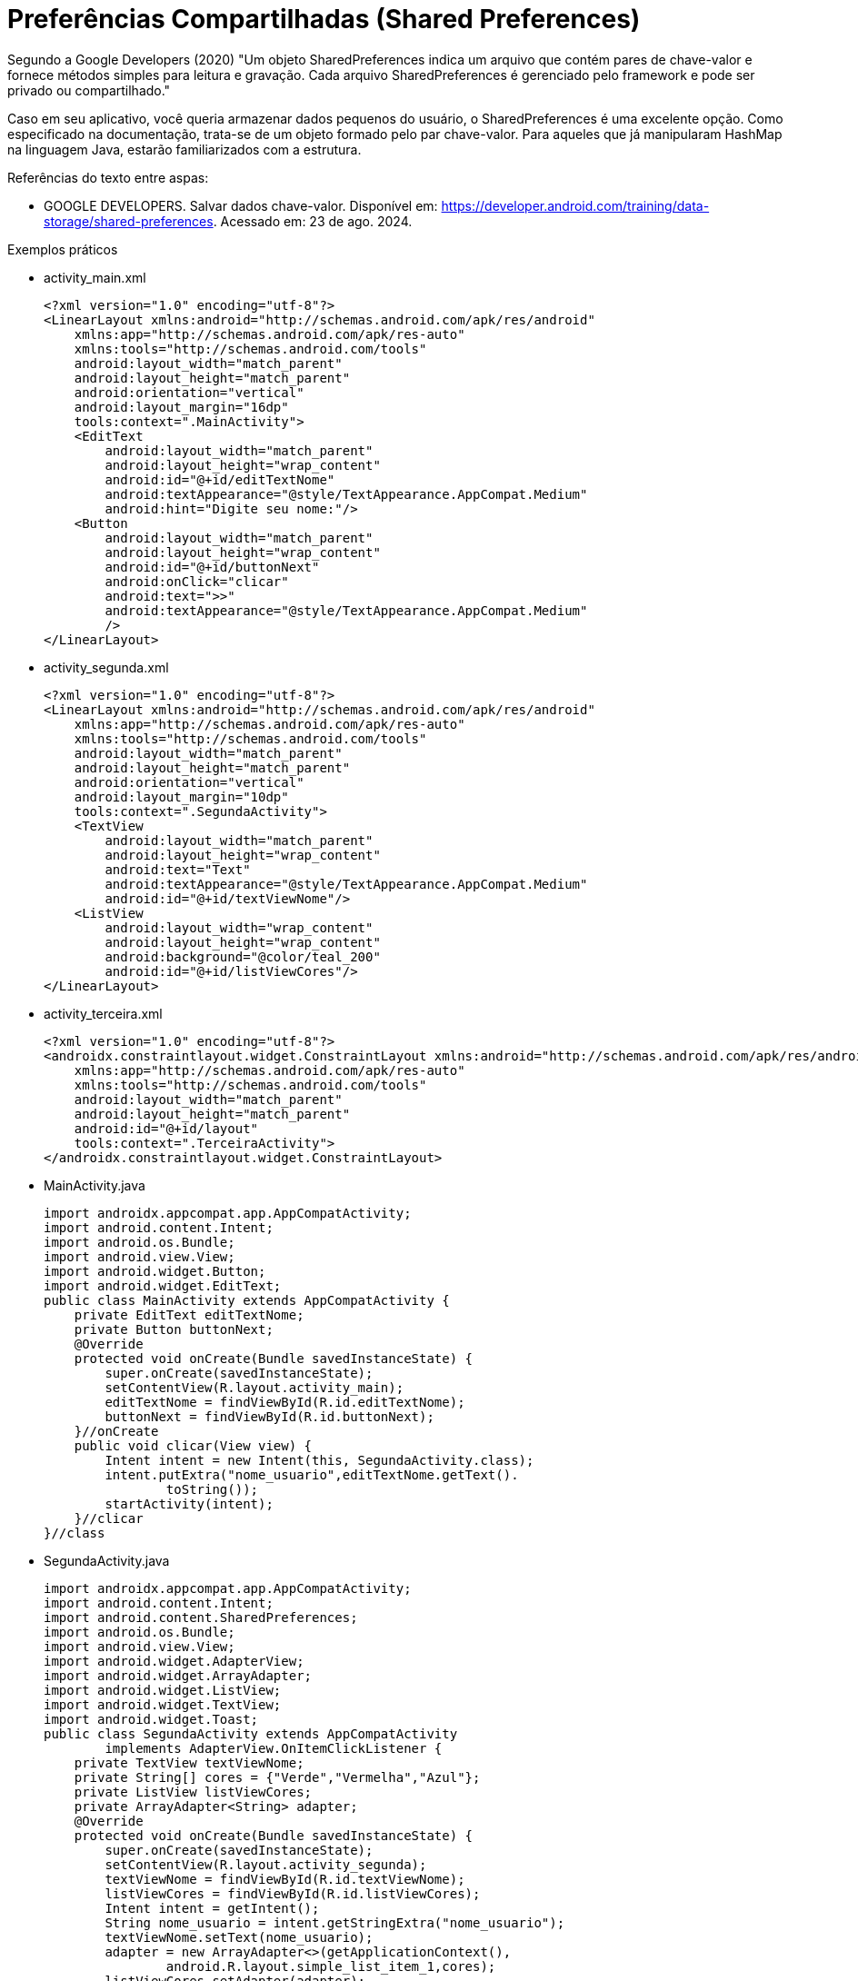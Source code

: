 = Preferências Compartilhadas (Shared Preferences)

Segundo a Google Developers (2020) "Um objeto SharedPreferences indica um arquivo que contém pares de chave-valor e fornece métodos simples para leitura
e gravação. Cada arquivo SharedPreferences é gerenciado pelo framework e pode ser privado ou compartilhado."

Caso em seu aplicativo, você queria armazenar dados pequenos do usuário, o SharedPreferences é uma excelente opção. Como especificado na documentação, 
trata-se de um objeto formado pelo par chave-valor. Para aqueles que já manipularam HashMap na linguagem Java, estarão familiarizados com a estrutura.

Referências do texto entre aspas: 

- GOOGLE DEVELOPERS. Salvar dados chave-valor. Disponível em: <https://developer.android.com/training/data-storage/shared-preferences>. 
Acessado em: 23 de ago. 2024. 

Exemplos práticos

- activity_main.xml
[source,xml]
<?xml version="1.0" encoding="utf-8"?>
<LinearLayout xmlns:android="http://schemas.android.com/apk/res/android"
    xmlns:app="http://schemas.android.com/apk/res-auto"
    xmlns:tools="http://schemas.android.com/tools"
    android:layout_width="match_parent"
    android:layout_height="match_parent"
    android:orientation="vertical"
    android:layout_margin="16dp"
    tools:context=".MainActivity">
    <EditText
        android:layout_width="match_parent"
        android:layout_height="wrap_content"
        android:id="@+id/editTextNome"
        android:textAppearance="@style/TextAppearance.AppCompat.Medium"
        android:hint="Digite seu nome:"/>
    <Button
        android:layout_width="match_parent"
        android:layout_height="wrap_content"
        android:id="@+id/buttonNext"
        android:onClick="clicar"
        android:text=">>"
        android:textAppearance="@style/TextAppearance.AppCompat.Medium"
        />
</LinearLayout>

- activity_segunda.xml
[source,xml]
<?xml version="1.0" encoding="utf-8"?>
<LinearLayout xmlns:android="http://schemas.android.com/apk/res/android"
    xmlns:app="http://schemas.android.com/apk/res-auto"
    xmlns:tools="http://schemas.android.com/tools"
    android:layout_width="match_parent"
    android:layout_height="match_parent"
    android:orientation="vertical"
    android:layout_margin="10dp"
    tools:context=".SegundaActivity">
    <TextView
        android:layout_width="match_parent"
        android:layout_height="wrap_content"
        android:text="Text"
        android:textAppearance="@style/TextAppearance.AppCompat.Medium"
        android:id="@+id/textViewNome"/>
    <ListView
        android:layout_width="wrap_content"
        android:layout_height="wrap_content"
        android:background="@color/teal_200"
        android:id="@+id/listViewCores"/>
</LinearLayout>

- activity_terceira.xml
[source,xml]
<?xml version="1.0" encoding="utf-8"?>
<androidx.constraintlayout.widget.ConstraintLayout xmlns:android="http://schemas.android.com/apk/res/android"
    xmlns:app="http://schemas.android.com/apk/res-auto"
    xmlns:tools="http://schemas.android.com/tools"
    android:layout_width="match_parent"
    android:layout_height="match_parent"
    android:id="@+id/layout"
    tools:context=".TerceiraActivity">
</androidx.constraintlayout.widget.ConstraintLayout>

- MainActivity.java
[source,java]
import androidx.appcompat.app.AppCompatActivity;
import android.content.Intent;
import android.os.Bundle;
import android.view.View;
import android.widget.Button;
import android.widget.EditText;
public class MainActivity extends AppCompatActivity {
    private EditText editTextNome;
    private Button buttonNext;
    @Override
    protected void onCreate(Bundle savedInstanceState) {
        super.onCreate(savedInstanceState);
        setContentView(R.layout.activity_main);
        editTextNome = findViewById(R.id.editTextNome);
        buttonNext = findViewById(R.id.buttonNext);
    }//onCreate
    public void clicar(View view) {
        Intent intent = new Intent(this, SegundaActivity.class);
        intent.putExtra("nome_usuario",editTextNome.getText().
                toString());
        startActivity(intent);
    }//clicar
}//class

- SegundaActivity.java
[source,java]
import androidx.appcompat.app.AppCompatActivity;
import android.content.Intent;
import android.content.SharedPreferences;
import android.os.Bundle;
import android.view.View;
import android.widget.AdapterView;
import android.widget.ArrayAdapter;
import android.widget.ListView;
import android.widget.TextView;
import android.widget.Toast;
public class SegundaActivity extends AppCompatActivity
        implements AdapterView.OnItemClickListener {
    private TextView textViewNome;
    private String[] cores = {"Verde","Vermelha","Azul"};
    private ListView listViewCores;
    private ArrayAdapter<String> adapter;
    @Override
    protected void onCreate(Bundle savedInstanceState) {
        super.onCreate(savedInstanceState);
        setContentView(R.layout.activity_segunda);
        textViewNome = findViewById(R.id.textViewNome);
        listViewCores = findViewById(R.id.listViewCores);
        Intent intent = getIntent();
        String nome_usuario = intent.getStringExtra("nome_usuario");
        textViewNome.setText(nome_usuario);
        adapter = new ArrayAdapter<>(getApplicationContext(),
                android.R.layout.simple_list_item_1,cores);
        listViewCores.setAdapter(adapter);
        listViewCores.setOnItemClickListener(this);
    }//onCreate
    @Override
    public void onItemClick(AdapterView<?> adapterView, View view, int i, long l) {
        String escolhido = cores[i];
        gravar(escolhido);
    }//onItemClick
    private void gravar(String escolhido) {
        SharedPreferences sharedPreferences =
                getSharedPreferences("dados",MODE_PRIVATE);
        SharedPreferences.Editor editor = sharedPreferences.edit();
        editor.putString("nome_usuario",textViewNome.getText().toString());
        editor.putString("cor_usuario",escolhido);
        boolean resposta = editor.commit();
        if(resposta){
            Intent intent = new Intent(this, TerceiraActivity.class);
            startActivity(intent);
        }else{
            Toast.makeText(this,"Não salvo", Toast.LENGTH_LONG).show();
        }
    }//gravar
}//class

- TerceiraActivity.java
[source,java]
import androidx.appcompat.app.AppCompatActivity;
import android.content.SharedPreferences;
import android.os.Bundle;
import android.view.View;
import android.widget.Toast;
public class TerceiraActivity extends AppCompatActivity {
    private View layout;
    @Override
    protected void onCreate(Bundle savedInstanceState) {
        super.onCreate(savedInstanceState);
        setContentView(R.layout.activity_terceira);
        layout = findViewById(R.id.layout);
        ler();
    }//onCreate
    private void ler() {
        SharedPreferences sharedPreferences =
                getSharedPreferences("dados",MODE_PRIVATE);
        if(sharedPreferences.contains("nome_usuario") &&
                sharedPreferences.contains("cor_usuario")){
            Toast.makeText(this,
                    sharedPreferences.getString("nome_usuario","nenhum"),
                    Toast.LENGTH_SHORT).show();
            String cor = sharedPreferences.getString("cor_usuario","Branca");
            setarCor(cor);
        }//if
        else{
            Toast.makeText(this,"Erro no arquivo",Toast.LENGTH_SHORT).show();
        }
    }//ler
    private void setarCor(String cor) {
        switch (cor){
            case "Verde":
                layout.setBackgroundColor(getResources()
                        .getColor(android.R.color.holo_green_light));
                break;
            case "Azul":
                layout.setBackgroundColor(getResources()
                        .getColor(android.R.color.holo_blue_light));
                break;
            case "Vermelha":
                layout.setBackgroundColor(getResources()
                        .getColor(android.R.color.holo_red_light));
                break;
            case "Branca":
                layout.setBackgroundColor(getResources()
                        .getColor(android.R.color.white));
                break;
        }//
    }//setarCor
}//class



